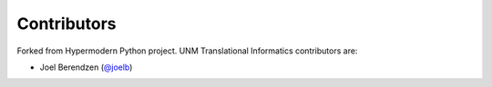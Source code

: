 Contributors
============

Forked from Hypermodern Python project. UNM Translational Informatics contributors are:

- Joel Berendzen (`@joelb`_)

.. _@joelb: https://github.com/joelb123

